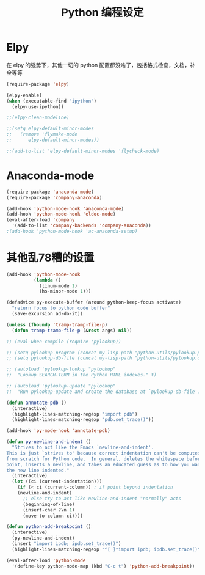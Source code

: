 #+TITLE: Python 编程设定

* Elpy
在 elpy 的强势下，其他一切的 python 配置都没啥了，包括格式检查，文档，补全等等

#+NAME: elpy
#+BEGIN_SRC emacs-lisp :tangle no
(require-package 'elpy)

(elpy-enable)
(when (executable-find "ipython")
  (elpy-use-ipython))

;;(elpy-clean-modeline)

;;(setq elpy-default-minor-modes
;;   (remove 'flymake-mode
;;      elpy-default-minor-modes))

;;(add-to-list 'elpy-default-minor-modes 'flycheck-mode)
#+END_SRC
* Anaconda-mode
#+BEGIN_SRC emacs-lisp
(require-package 'anaconda-mode)
(require-package 'company-anaconda)

(add-hook 'python-mode-hook 'anaconda-mode)
(add-hook 'python-mode-hook 'eldoc-mode)
(eval-after-load 'company
  '(add-to-list 'company-backends 'company-anaconda))
;(add-hook 'python-mode-hook 'ac-anaconda-setup)
#+END_SRC
* 其他乱78糟的设置
#+NAME:misc
#+BEGIN_SRC emacs-lisp
(add-hook 'python-mode-hook
          (lambda ()
            (linum-mode 1)
            (hs-minor-mode 1)))

(defadvice py-execute-buffer (around python-keep-focus activate)
  "return focus to python code buffer"
  (save-excursion ad-do-it))

(unless (fboundp 'tramp-tramp-file-p)
  (defun tramp-tramp-file-p (&rest args) nil))

;; (eval-when-compile (require 'pylookup))

;; (setq pylookup-program (concat my-lisp-path "python-utils/pylookup.py"))
;; (setq pylookup-db-file (concat my-lisp-path "python-utils/pylookup.db"))

;; (autoload 'pylookup-lookup "pylookup"
;;  "Lookup SEARCH-TERM in the Python HTML indexes." t)

;; (autoload 'pylookup-update "pylookup"
;;  "Run pylookup-update and create the database at `pylookup-db-file'." t)

(defun annotate-pdb ()
  (interactive)
  (highlight-lines-matching-regexp "import pdb")
  (highlight-lines-matching-regexp "pdb.set_trace()"))

(add-hook 'py-mode-hook 'annotate-pdb)

(defun py-newline-and-indent ()
  "Strives to act like the Emacs `newline-and-indent'.
This is just `strives to' because correct indentation can't be computed
from scratch for Python code.  In general, deletes the whitespace before
point, inserts a newline, and takes an educated guess as to how you want
the new line indented."
  (interactive)
  (let ((ci (current-indentation)))
    (if (< ci (current-column)) ; if point beyond indentation
	(newline-and-indent)
      ;; else try to act like newline-and-indent "normally" acts
      (beginning-of-line)
      (insert-char ?\n 1)
      (move-to-column ci))))

(defun python-add-breakpoint ()
  (interactive)
  (py-newline-and-indent)
  (insert "import ipdb; ipdb.set_trace()")
  (highlight-lines-matching-regexp "^[ ]*import ipdb; ipdb.set_trace()"))

(eval-after-load 'python-mode
  '(define-key python-mode-map (kbd "C-c t") 'python-add-breakpoint))
#+END_SRC
